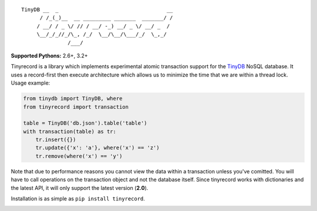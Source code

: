 ::

    TinyDB __  _                                   __
          / /_(_)__  __ _________ _______  _______/ /
         / __/ / _ \/ // / __/ -_) __/ _ \/ __/ _  /
         \__/_/_//_/\_, /_/  \__/\__/\___/_/  \_,_/
                   /___/


**Supported Pythons:** 2.6+, 3.2+

Tinyrecord is a library which implements experimental
atomic transaction support for the `TinyDB`_ NoSQL
database. It uses a record-first then execute architecture
which allows us to minimize the time that we are within
a thread lock. Usage example:

.. code-block:: python

    from tinydb import TinyDB, where
    from tinyrecord import transaction

    table = TinyDB('db.json').table('table')
    with transaction(table) as tr:
        tr.insert({})
        tr.update({'x': 'a'}, where('x') == 'z')
        tr.remove(where('x') == 'y')

Note that due to performance reasons you cannot view the
data within a transaction unless you've comitted. You
will have to call operations on the transaction object
and not the database itself. Since tinyrecord works
with dictionaries and the latest API, it will only
support the latest version (**2.0**).

Installation is as simple as ``pip install tinyrecord``.

.. image:: https://travis-ci.org/eugene-eeo/tinyrecord.svg?branch=master
    :target: https://travis-ci.org/eugene-eeo/tinyrecord
.. _TinyDB: https://github.com/msiemens/tinydb
